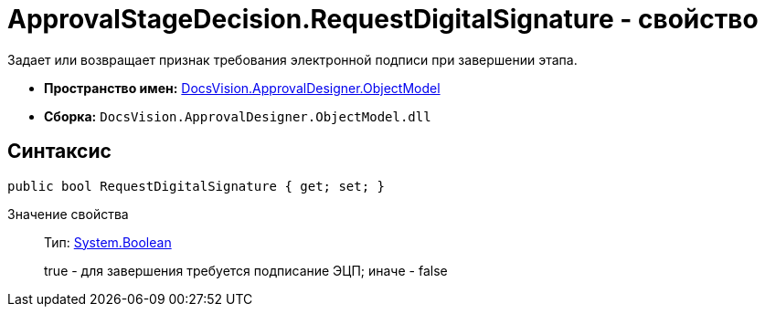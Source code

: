 = ApprovalStageDecision.RequestDigitalSignature - свойство

Задает или возвращает признак требования электронной подписи при завершении этапа.

* *Пространство имен:* xref:api/DocsVision/Platform/ObjectModel/ObjectModel_NS.adoc[DocsVision.ApprovalDesigner.ObjectModel]
* *Сборка:* `DocsVision.ApprovalDesigner.ObjectModel.dll`

== Синтаксис

[source,csharp]
----
public bool RequestDigitalSignature { get; set; }
----

Значение свойства::
Тип: http://msdn.microsoft.com/ru-ru/library/system.boolean.aspx[System.Boolean]
+
true - для завершения требуется подписание ЭЦП; иначе - false
